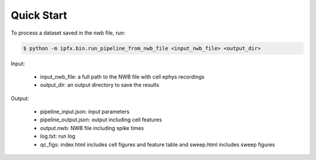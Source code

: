 Quick Start
===========

To process a dataset saved in the nwb file, run:

.. code-block:: bash

    $ python -m ipfx.bin.run_pipeline_from_nwb_file <input_nwb_file> <output_dir>

Input:
 
 * input_nwb_file: a full path to the NWB file with cell ephys recordings
 * output_dir: an output directory to save the results

Output:

 * pipeline_input.json: input parameters
 * pipeline_output.json: output including cell features
 * output.nwb: NWB file including spike times
 * log.txt: run log
 * qc_figs: index.html includes cell figures and feature table and sweep.html includes sweep figures
